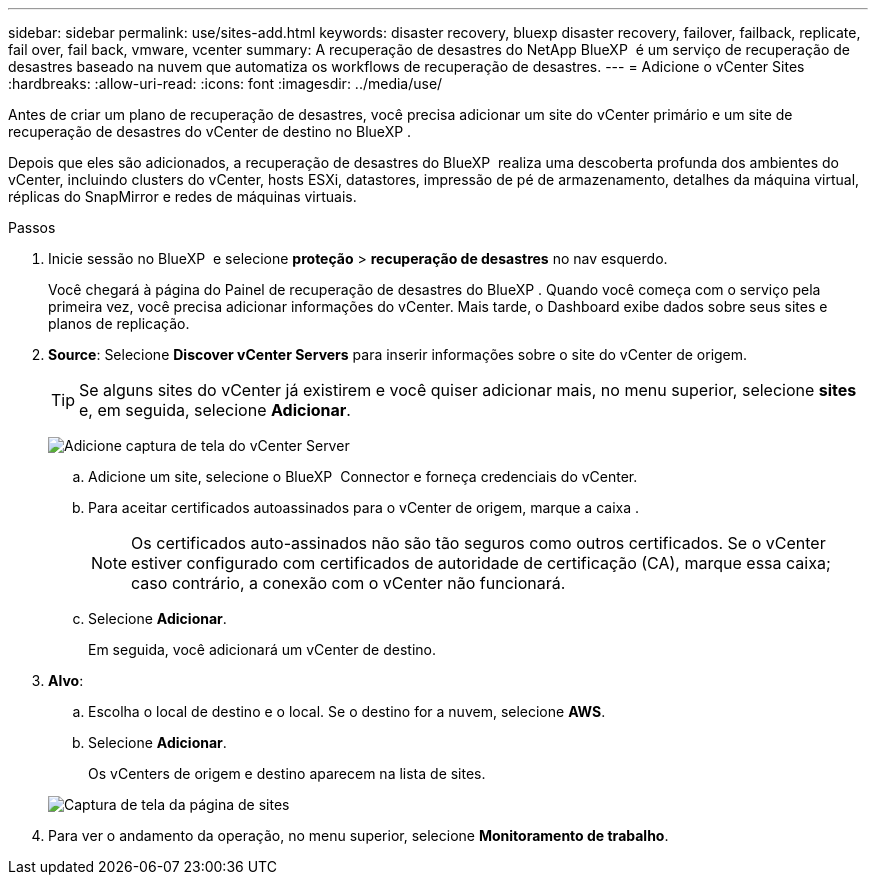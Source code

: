 ---
sidebar: sidebar 
permalink: use/sites-add.html 
keywords: disaster recovery, bluexp disaster recovery, failover, failback, replicate, fail over, fail back, vmware, vcenter 
summary: A recuperação de desastres do NetApp BlueXP  é um serviço de recuperação de desastres baseado na nuvem que automatiza os workflows de recuperação de desastres. 
---
= Adicione o vCenter Sites
:hardbreaks:
:allow-uri-read: 
:icons: font
:imagesdir: ../media/use/


[role="lead"]
Antes de criar um plano de recuperação de desastres, você precisa adicionar um site do vCenter primário e um site de recuperação de desastres do vCenter de destino no BlueXP .

Depois que eles são adicionados, a recuperação de desastres do BlueXP  realiza uma descoberta profunda dos ambientes do vCenter, incluindo clusters do vCenter, hosts ESXi, datastores, impressão de pé de armazenamento, detalhes da máquina virtual, réplicas do SnapMirror e redes de máquinas virtuais.

.Passos
. Inicie sessão no BlueXP  e selecione *proteção* > *recuperação de desastres* no nav esquerdo.
+
Você chegará à página do Painel de recuperação de desastres do BlueXP . Quando você começa com o serviço pela primeira vez, você precisa adicionar informações do vCenter. Mais tarde, o Dashboard exibe dados sobre seus sites e planos de replicação.

. *Source*: Selecione *Discover vCenter Servers* para inserir informações sobre o site do vCenter de origem.
+

TIP: Se alguns sites do vCenter já existirem e você quiser adicionar mais, no menu superior, selecione *sites* e, em seguida, selecione *Adicionar*.

+
image:vcenter-add.png["Adicione captura de tela do vCenter Server"]

+
.. Adicione um site, selecione o BlueXP  Connector e forneça credenciais do vCenter.
.. Para aceitar certificados autoassinados para o vCenter de origem, marque a caixa .
+

NOTE: Os certificados auto-assinados não são tão seguros como outros certificados. Se o vCenter estiver configurado com certificados de autoridade de certificação (CA), marque essa caixa; caso contrário, a conexão com o vCenter não funcionará.

.. Selecione *Adicionar*.
+
Em seguida, você adicionará um vCenter de destino.



. *Alvo*:
+
.. Escolha o local de destino e o local. Se o destino for a nuvem, selecione *AWS*.
.. Selecione *Adicionar*.
+
Os vCenters de origem e destino aparecem na lista de sites.



+
image:sites-list.png["Captura de tela da página de sites"]

. Para ver o andamento da operação, no menu superior, selecione *Monitoramento de trabalho*.

